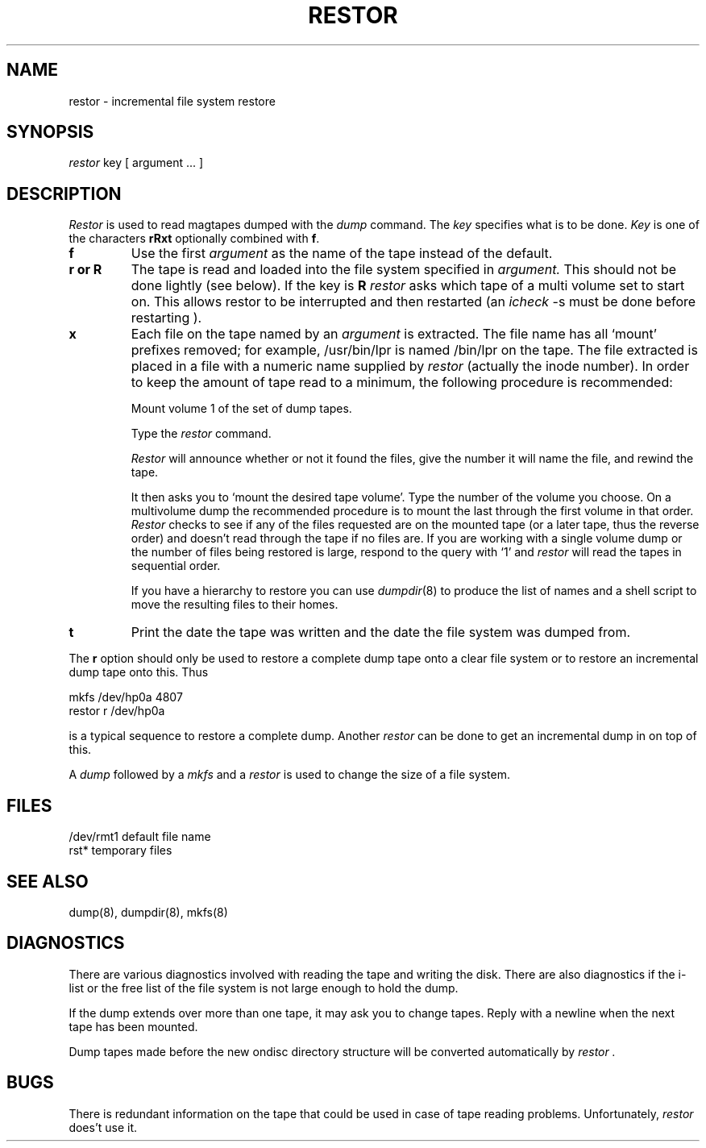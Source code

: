 .TH RESTOR 8
.UC
.SH NAME
restor \- incremental file system restore
.SH SYNOPSIS
.I restor
key [ argument ... ]
.SH DESCRIPTION
.I Restor
is used to read magtapes dumped with the
.I dump
command.
The
.I key
specifies what is to be done.
.I Key
is one of the characters
.B rRxt
optionally combined with
.BR f .
.TP
.B  f
Use the first
.I argument
as the name of the tape instead
of the default.
.TP
.B  r or R
The tape
is read and loaded into the file system
specified in
.I argument.
This should not be done lightly (see below).
If the key is
.B R
.I restor
asks which tape of a multi volume set to start on.
This allows restor to be interrupted and then
restarted (an
.I icheck
\-s must be done before restarting ).
.TP
.B  x
Each file on the
tape named by an 
.I argument
is extracted.
The file name has all `mount' prefixes removed;
for example, /usr/bin/lpr is named /bin/lpr on the tape.
The file extracted is placed in a file with a numeric name
supplied by
.I restor
(actually the inode number).
In order to keep the amount of tape read to a minimum,
the following procedure is recommended:
.sp
Mount volume 1 of the set of dump tapes.
.sp
Type the
.I restor
command.
.sp
.I Restor
will announce whether or not it found the files,
give the number it will name the file, and rewind the tape.
.sp
It then
asks you to `mount the desired tape volume'.
Type the number of the volume you choose.
On a
multivolume dump the recommended procedure is to mount the
last through the first volume in that order.
.I Restor
checks to see if any of the files requested are on the
mounted tape (or a later tape, thus the reverse order) and doesn't
read through the tape if no files are.
If you are working with a single volume dump or the number of files
being restored is large, respond to the query with `1' and
.I restor
will read the tapes in sequential order.
.sp
If you have a hierarchy to restore you can use
.IR dumpdir (8)
to produce the list of names and a shell script to move
the resulting files to their homes.
.TP
.B t
Print the date the tape was written and the date
the file system was dumped from.
.PP
The
.B r
option should only be used to restore
a complete dump tape onto a clear file system
or to restore an incremental dump tape onto this.
Thus
.PP
	mkfs /dev/hp0a 4807
.br
	restor r /dev/hp0a
.PP
is a typical sequence to restore a complete dump.
Another
.I restor
can be done to get an incremental dump
in on top of this.
.PP
A
.I dump
followed by a
.I mkfs
and a
.I restor
is used to
change the size of a file system.
.SH FILES
.ta 2i
/dev/rmt1	default file name
.br
rst*	temporary files
.SH "SEE ALSO"
dump(8), dumpdir(8), mkfs(8)
.SH DIAGNOSTICS
There are various diagnostics
involved with reading the tape and writing the disk.
There are also diagnostics if the i-list or the free list
of the file system is not large enough to hold the dump.
.PP
If the dump extends over more than one tape,
it may ask you to change tapes.
Reply with a newline when the next tape has been mounted.
.PP
Dump tapes made before the new ondisc directory structure will
be converted automatically by
.I restor .
.SH BUGS
There is redundant information on the tape
that could be used in case of tape reading problems.
Unfortunately,
.IR restor " 
does't use it.
